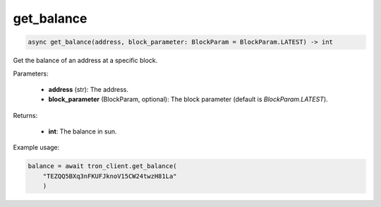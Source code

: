 get_balance
===========

.. code-block:: python

    async get_balance(address, block_parameter: BlockParam = BlockParam.LATEST) -> int


Get the balance of an address at a specific block.

Parameters:

    - **address** (str): The address.
    - **block_parameter** (BlockParam, optional): The block parameter (default is `BlockParam.LATEST`).

Returns:

    - **int**: The balance in sun.

Example usage:

.. code-block:: python

    balance = await tron_client.get_balance(
        "TEZQQ5BXq3nFKUFJknoV15CW24twzH81La"
        )